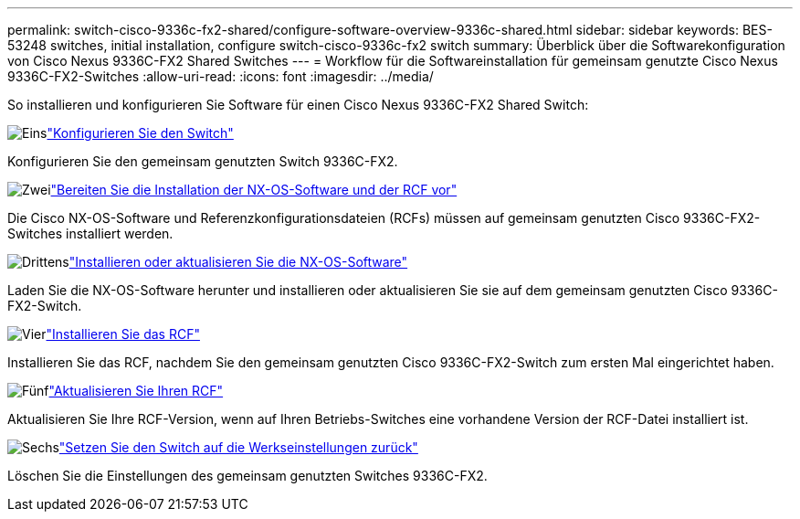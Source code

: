 ---
permalink: switch-cisco-9336c-fx2-shared/configure-software-overview-9336c-shared.html 
sidebar: sidebar 
keywords: BES-53248 switches, initial installation, configure switch-cisco-9336c-fx2 switch 
summary: Überblick über die Softwarekonfiguration von Cisco Nexus 9336C-FX2 Shared Switches 
---
= Workflow für die Softwareinstallation für gemeinsam genutzte Cisco Nexus 9336C-FX2-Switches
:allow-uri-read: 
:icons: font
:imagesdir: ../media/


[role="lead"]
So installieren und konfigurieren Sie Software für einen Cisco Nexus 9336C-FX2 Shared Switch:

.image:https://raw.githubusercontent.com/NetAppDocs/common/main/media/number-1.png["Eins"]link:setup-and-configure-9336c-shared.html["Konfigurieren Sie den Switch"]
[role="quick-margin-para"]
Konfigurieren Sie den gemeinsam genutzten Switch 9336C-FX2.

.image:https://raw.githubusercontent.com/NetAppDocs/common/main/media/number-2.png["Zwei"]link:prepare-nxos-rcf-9336c-shared.html["Bereiten Sie die Installation der NX-OS-Software und der RCF vor"]
[role="quick-margin-para"]
Die Cisco NX-OS-Software und Referenzkonfigurationsdateien (RCFs) müssen auf gemeinsam genutzten Cisco 9336C-FX2-Switches installiert werden.

.image:https://raw.githubusercontent.com/NetAppDocs/common/main/media/number-3.png["Drittens"]link:install-nxos-software-9336c-shared.html["Installieren oder aktualisieren Sie die NX-OS-Software"]
[role="quick-margin-para"]
Laden Sie die NX-OS-Software herunter und installieren oder aktualisieren Sie sie auf dem gemeinsam genutzten Cisco 9336C-FX2-Switch.

.image:https://raw.githubusercontent.com/NetAppDocs/common/main/media/number-4.png["Vier"]link:install-nxos-rcf-9336c-shared.html["Installieren Sie das RCF"]
[role="quick-margin-para"]
Installieren Sie das RCF, nachdem Sie den gemeinsam genutzten Cisco 9336C-FX2-Switch zum ersten Mal eingerichtet haben.

.image:https://raw.githubusercontent.com/NetAppDocs/common/main/media/number-5.png["Fünf"]link:upgrade-rcf-software-9336c-shared.html["Aktualisieren Sie Ihren RCF"]
[role="quick-margin-para"]
Aktualisieren Sie Ihre RCF-Version, wenn auf Ihren Betriebs-Switches eine vorhandene Version der RCF-Datei installiert ist.

.image:https://raw.githubusercontent.com/NetAppDocs/common/main/media/number-6.png["Sechs"]link:reset-switch-9336c-shared.html["Setzen Sie den Switch auf die Werkseinstellungen zurück"]
[role="quick-margin-para"]
Löschen Sie die Einstellungen des gemeinsam genutzten Switches 9336C-FX2.
